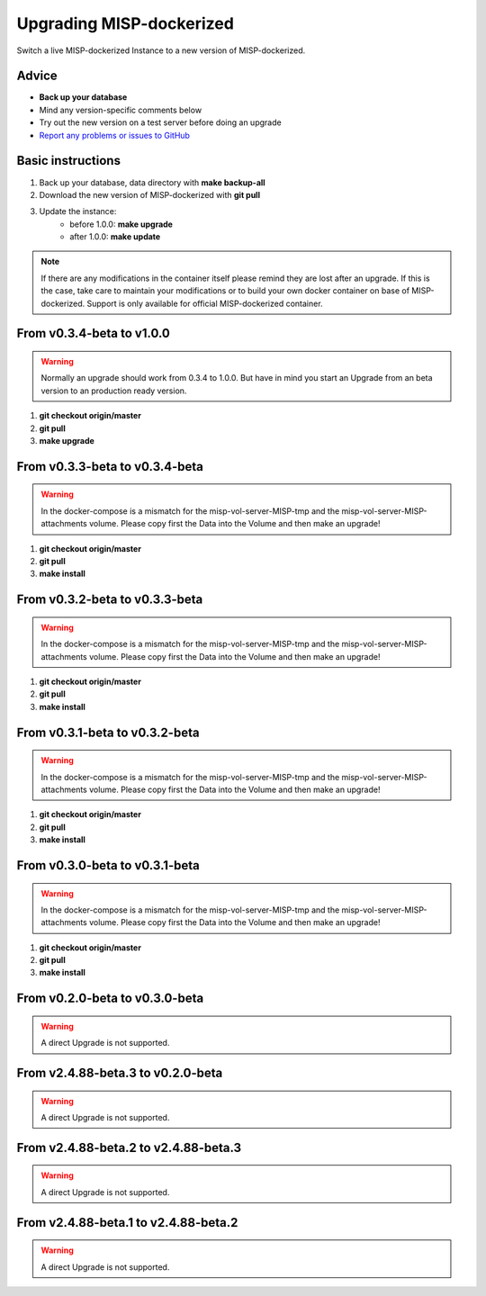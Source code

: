Upgrading MISP-dockerized
#########################

Switch a live MISP-dockerized Instance to a new version of MISP-dockerized.

Advice
======

* **Back up your database**
* Mind any version-specific comments below
* Try out the new version on a test server before doing an upgrade
* `Report any problems or issues to GitHub <issues_>`_

.. _issues: https://github.com/DCSO/MISP-dockerized/issues

Basic instructions
==================

#. Back up your database, data directory with **make backup-all**
#. Download the new version of MISP-dockerized with **git pull**
#. Update the instance: 
    * before 1.0.0: **make upgrade**
    * after  1.0.0: **make update**

.. note::

   If there are any modifications in the container itself please remind they are lost after an upgrade.
   If this is the case, take care to maintain your modifications or to build your own docker container on base of MISP-dockerized. 
   Support is only available for official MISP-dockerized container.


From v0.3.4-beta to v1.0.0
==========================

.. warning::

    Normally an upgrade should work from 0.3.4 to 1.0.0. But have in mind you start an Upgrade from an beta version to an production ready version.

1. **git checkout origin/master**
2. **git pull**
3. **make upgrade**


From v0.3.3-beta to v0.3.4-beta
===============================

.. warning::

   In the docker-compose is a mismatch for the misp-vol-server-MISP-tmp and the misp-vol-server-MISP-attachments volume.
   Please copy first the Data into the Volume and then make an upgrade!

1. **git checkout origin/master**
2. **git pull**
3. **make install**



From v0.3.2-beta to v0.3.3-beta
===============================

.. warning::

   In the docker-compose is a mismatch for the misp-vol-server-MISP-tmp and the misp-vol-server-MISP-attachments volume.
   Please copy first the Data into the Volume and then make an upgrade!



1. **git checkout origin/master**
2. **git pull**
3. **make install**



From v0.3.1-beta to v0.3.2-beta
===============================

.. warning::

   In the docker-compose is a mismatch for the misp-vol-server-MISP-tmp and the misp-vol-server-MISP-attachments volume.
   Please copy first the Data into the Volume and then make an upgrade!



1. **git checkout origin/master**
2. **git pull**
3. **make install**



From v0.3.0-beta to v0.3.1-beta
===============================

.. warning::

   In the docker-compose is a mismatch for the misp-vol-server-MISP-tmp and the misp-vol-server-MISP-attachments volume.
   Please copy first the Data into the Volume and then make an upgrade!


1. **git checkout origin/master**
2. **git pull**
3. **make install**



From v0.2.0-beta to v0.3.0-beta
===============================

.. warning::

    A direct Upgrade is not supported.


From v2.4.88-beta.3 to v0.2.0-beta
=====================================

.. warning::

    A direct Upgrade is not supported.

From v2.4.88-beta.2 to v2.4.88-beta.3
=====================================

.. warning::

    A direct Upgrade is not supported.



From v2.4.88-beta.1 to v2.4.88-beta.2
=====================================


.. warning::

    A direct Upgrade is not supported.



